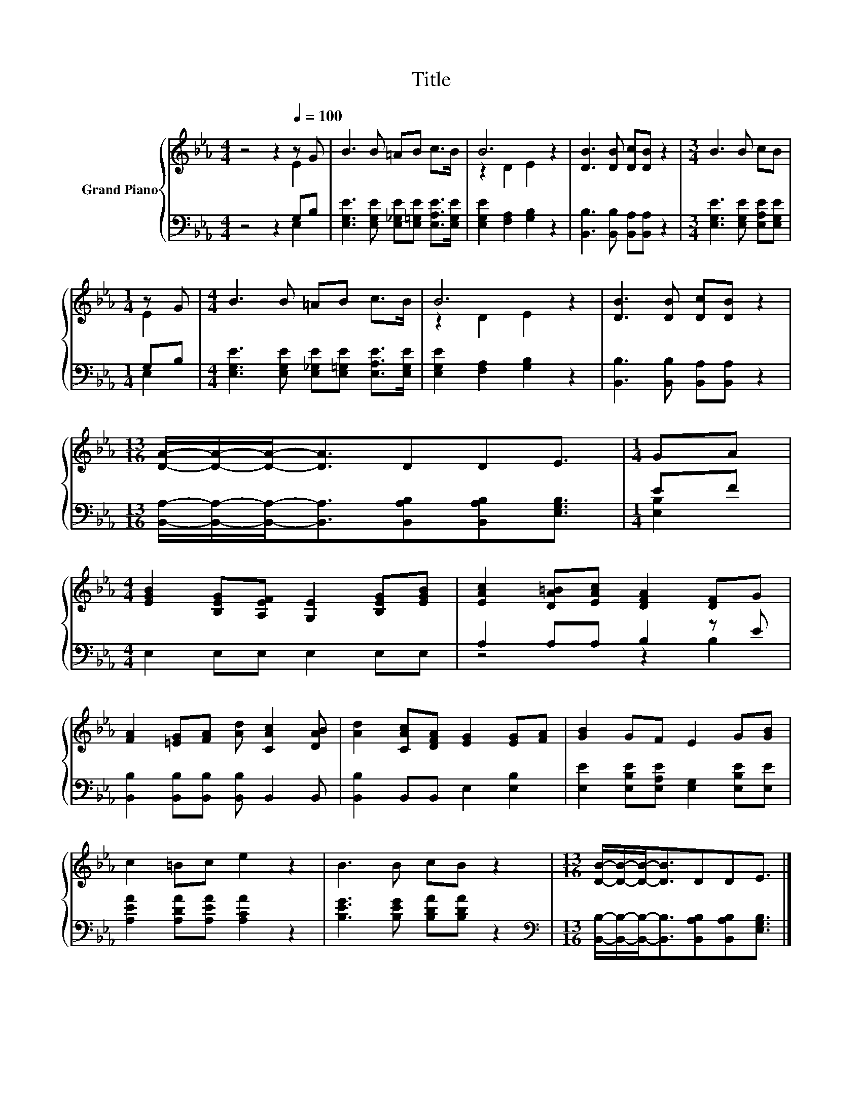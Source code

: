 X:1
T:Title
%%score { ( 1 2 ) | ( 3 4 ) }
L:1/8
M:4/4
K:Eb
V:1 treble nm="Grand Piano"
V:2 treble 
V:3 bass 
V:4 bass 
V:1
 z4 z2[Q:1/4=100] z G | B3 B =AB c>B | B6 z2 | [DB]3 [DB] [Dc][DB] z2 |[M:3/4] B3 B cB | %5
[M:1/4] z G |[M:4/4] B3 B =AB c>B | B6 z2 | [DB]3 [DB] [Dc][DB] z2 | %9
[M:13/16] [DA]/-[DA]/-[DA]-<[DA]DDE3/2 |[M:1/4] GA | %11
[M:4/4] [EGB]2 [B,EG][A,EF] [G,E]2 [B,EG][EGB] | [EAc]2 [DA=B][EAc] [DFA]2 [DF]G | %13
 [FA]2 [=EG][FA] [Ad] [CAc]2 [DAB] | [Ad]2 [CAc][DFA] [EG]2 [EG][FA] | [GB]2 GF E2 G[GB] | %16
 c2 =Bc e2 z2 | B3 B cB z2 |[M:13/16] [DB]/-[DB]/-[DB]-<[DB]DDE3/2 |] %19
V:2
 z4 z2 E2 | x8 | z2 D2 E2 z2 | x8 |[M:3/4] x6 |[M:1/4] E2 |[M:4/4] x8 | z2 D2 E2 z2 | x8 | %9
[M:13/16] x13/2 |[M:1/4] x2 |[M:4/4] x8 | x8 | x8 | x8 | x8 | x8 | x8 |[M:13/16] x13/2 |] %19
V:3
 z4 z2 G,B, | [E,G,E]3 [E,G,E] [E,_G,E][E,=G,E] [E,A,E]>[E,G,E] | [E,G,E]2 [F,A,]2 [G,B,]2 z2 | %3
 [B,,B,]3 [B,,B,] [B,,A,][B,,A,] z2 |[M:3/4] [E,G,E]3 [E,G,E] [E,A,E][E,G,E] |[M:1/4] G,B, | %6
[M:4/4] [E,G,E]3 [E,G,E] [E,_G,E][E,=G,E] [E,A,E]>[E,G,E] | [E,G,E]2 [F,A,]2 [G,B,]2 z2 | %8
 [B,,B,]3 [B,,B,] [B,,A,][B,,A,] z2 | %9
[M:13/16] [B,,A,]/-[B,,A,]/-[B,,A,]-<[B,,A,][B,,A,B,][B,,A,B,][E,G,B,]3/2 |[M:1/4] EF | %11
[M:4/4] E,2 E,E, E,2 E,E, | A,2 A,A, B,2 z E | [B,,B,]2 [B,,B,][B,,B,] [B,,B,] B,,2 B,, | %14
 [B,,B,]2 B,,B,, E,2 [E,B,]2 | [E,E]2 [E,B,E][E,A,E] [E,G,]2 [E,B,E][E,E] | %16
 [A,EA]2 [A,DA][A,EA] [A,CA]2 z2 | [B,EG]3 [B,EG] [B,DA][B,DA] z2 | %18
[M:13/16][K:bass] [B,,B,]/-[B,,B,]/-[B,,B,]-<[B,,B,][B,,A,B,][B,,A,B,][E,G,B,]3/2 |] %19
V:4
 z4 z2 E,2 | x8 | x8 | x8 |[M:3/4] x6 |[M:1/4] E,2 |[M:4/4] x8 | x8 | x8 |[M:13/16] x13/2 | %10
[M:1/4] [E,B,]2 |[M:4/4] x8 | z4 z2 B,2 | x8 | x8 | x8 | x8 | x8 |[M:13/16][K:bass] x13/2 |] %19

